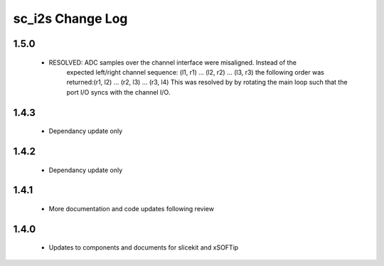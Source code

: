 sc_i2s Change Log
=================

1.5.0
------
    - RESOLVED:   ADC samples over the channel interface were misaligned.  Instead of the
                  expected left/right channel sequence: (l1, r1) ... (l2, r2) ... (l3, r3)
                  the following order was returned:(r1, l2) ... (r2, l3) ... (r3, l4)
                  This was resolved by by rotating the main loop such that the port I/O 
                  syncs with the channel I/O.
1.4.3
-----
    - Dependancy update only

1.4.2
-----
    - Dependancy update only
   
1.4.1
-----
    - More documentation and code updates following review 

1.4.0
-----
    - Updates to components and documents for slicekit and xSOFTip
